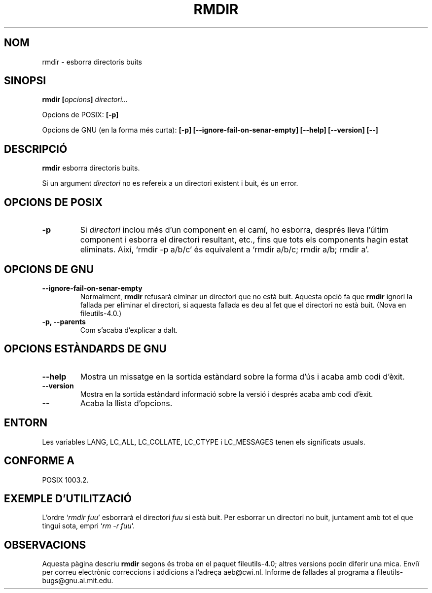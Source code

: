 .\" Copyright Andries Brouwer, Ragnar Hojland Espinosa and A. Wik, 1998.
.\"
.\" This file may be copied under the conditions described
.\" in the LDP GENERAL PUBLIC LICENSE, Version 1, September 1998
.\" that should have been distributed together with this file.
.\"
.\" Translated into catalan on Thu Oct 27 2011 by Daniel Ripoll Osma
.\" <info@danielripoll.es>
.\"
.TH RMDIR 1 "Novembre de 1998" "GNU fileutils 4.0"
.SH NOM
rmdir \- esborra directoris buits
.SH SINOPSI
.BI "rmdir [" opcions "] " directori...
.sp
Opcions de POSIX:
.B "[\-p]"
.sp
Opcions de GNU (en la forma més curta):
.B [\-p]
.B [\-\-ignore\-fail\-on\-senar\-empty]
.B "[\-\-help] [\-\-version] [\-\-]"
.SH DESCRIPCIÓ
.B rmdir
esborra directoris buits.
.PP
Si un argument
.I directori
no es refereix a un directori existent i buit, és un error.
.SH "OPCIONS DE POSIX"
.TP
.B "\-p"
Si
.I directori
inclou més d'un component en el camí, ho esborra, després lleva
l'últim component i esborra el directori resultant, etc., fins que
tots els components hagin estat eliminats. Així, `rmdir \-p a/b/c' és
equivalent a `rmdir a/b/c; rmdir a/b; rmdir a'.
.SH OPCIONS DE GNU
.TP
.B "\-\-ignore\-fail\-on\-senar\-empty"
Normalment,
.B rmdir
refusarà elminar un directori que no està buit. Aquesta opció fa que
.B rmdir
ignori la fallada per eliminar el directori, si aquesta fallada es deu
al fet que el directori no està buit.
(Nova en file\%utils-4.0.)
.TP
.B "\-p, \-\-parents"
Com s'acaba d'explicar a dalt.
.SH "OPCIONS ESTÀNDARDS DE GNU"
.TP
.B "\-\-help"
Mostra un missatge en la sortida estàndard sobre la forma d'ús i
acaba amb codi d'èxit.
.TP
.B "\-\-version"
Mostra en la sortida estàndard informació sobre la versió i després
acaba amb codi d'èxit.
.TP
.B "\-\-"
Acaba la llista d'opcions.
.SH ENTORN
Les variables LANG, LC_ALL, LC_COLLATE, LC_CTYPE i LC_MESSAGES tenen els
significats usuals.
.SH "CONFORME A"
POSIX 1003.2.
.SH "EXEMPLE D'UTILITZACIÓ"
L'ordre `\fIrmdir fuu\fP' esborrarà el directori \fIfuu\fP si està
buit. Per esborrar un directori no buit, juntament amb tot el que tingui
sota, empri `\fIrm -r fuu\fP'.
.SH OBSERVACIONS
Aquesta pàgina descriu
.B rmdir
segons és troba en el paquet fileutils-4.0; altres versions
podin diferir una mica. Enviï per correu electrònic correccions i
addicions a l'adreça aeb@cwi.nl.
Informe de fallades al programa a
fileutils-bugs@gnu.ai.mit.edu.
